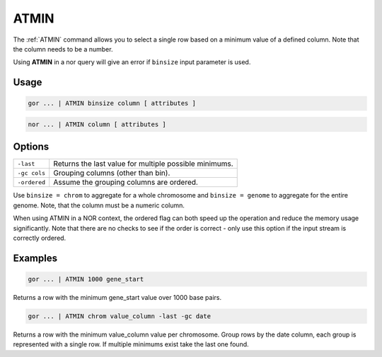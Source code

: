 .. raw:: html

   <span style="float:right; padding-top:10px; color:#BABABA;">Used in: gor only</span>

.. _ATMIN:

=====
ATMIN
=====
The :ref:`ATMIN` command allows you to select a single row based on a minimum value of a defined column. Note that the column needs to be a number.

Using **ATMIN** in a nor query will give an error if ``binsize`` input parameter is used.

Usage
=====

.. code-block:: gor

	gor ... | ATMIN binsize column [ attributes ]

.. code-block:: gor

 	nor ... | ATMIN column [ attributes ]

Options
=======

+-------------------+----------------------------------------------------------------------+
| ``-last``         | Returns the last value for multiple possible minimums.               |
+-------------------+----------------------------------------------------------------------+
| ``-gc cols``      | Grouping columns (other than bin).                                   |
+-------------------+----------------------------------------------------------------------+
| ``-ordered``      | Assume the grouping columns are ordered.                             |
+-------------------+----------------------------------------------------------------------+

Use ``binsize = chrom`` to aggregate for a whole chromosome and ``binsize = genome`` to aggregate for the entire genome. Note, that the column must be a numeric column.

When using ATMIN in a NOR context, the ordered flag can both speed up the operation and reduce the memory usage
significantly. Note that there are no checks to see if the order is correct - only use this option if the input
stream is correctly ordered.

Examples
========

.. code-block:: gor

	gor ... | ATMIN 1000 gene_start

Returns a row with the minimum gene_start value over 1000 base pairs.

.. code-block:: gor

	gor ... | ATMIN chrom value_column -last -gc date

Returns a row with the minimum value_column value per chromosome. Group rows by the date column, each group is represented with a single row. If multiple minimums exist take the last one found.
